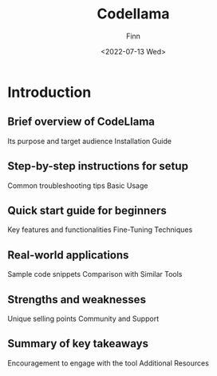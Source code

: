 #+TITLE: Codellama
#+AUTHOR: Finn
#+DATE: <2022-07-13 Wed>
#+DESCRIPTION: New year. New website. New journey.

#+hugo_front_matter_format: yaml
# #+hugo_menu: :menu main
#+export_file_name: AI-and-Emacs
#+export_slug: AI-and-Emacs
#+hugo_base_dir: ../../
#+hugo_custom_front_matter: :slug ai-and-emacs
* Introduction

** Brief overview of CodeLlama
Its purpose and target audience
Installation Guide

** Step-by-step instructions for setup
Common troubleshooting tips
Basic Usage

** Quick start guide for beginners
Key features and functionalities
Fine-Tuning Techniques

** Real-world applications
Sample code snippets
Comparison with Similar Tools

** Strengths and weaknesses
Unique selling points
Community and Support

** Summary of key takeaways
Encouragement to engage with the tool
Additional Resources

